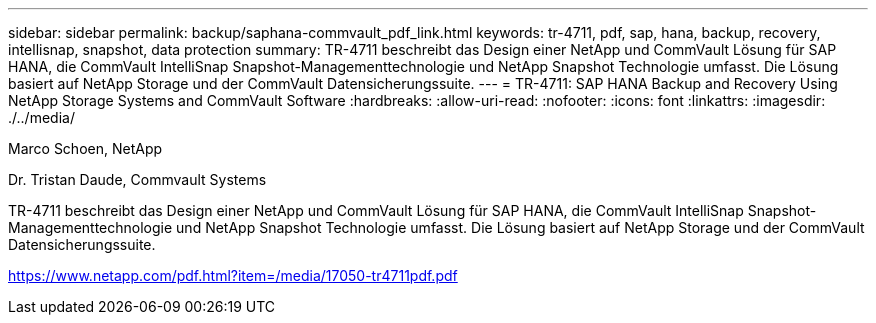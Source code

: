 ---
sidebar: sidebar 
permalink: backup/saphana-commvault_pdf_link.html 
keywords: tr-4711, pdf, sap, hana, backup, recovery, intellisnap, snapshot, data protection 
summary: TR-4711 beschreibt das Design einer NetApp und CommVault Lösung für SAP HANA, die CommVault IntelliSnap Snapshot-Managementtechnologie und NetApp Snapshot Technologie umfasst. Die Lösung basiert auf NetApp Storage und der CommVault Datensicherungssuite. 
---
= TR-4711: SAP HANA Backup and Recovery Using NetApp Storage Systems and CommVault Software
:hardbreaks:
:allow-uri-read: 
:nofooter: 
:icons: font
:linkattrs: 
:imagesdir: ./../media/


Marco Schoen, NetApp

Dr. Tristan Daude, Commvault Systems

TR-4711 beschreibt das Design einer NetApp und CommVault Lösung für SAP HANA, die CommVault IntelliSnap Snapshot-Managementtechnologie und NetApp Snapshot Technologie umfasst. Die Lösung basiert auf NetApp Storage und der CommVault Datensicherungssuite.

link:https://www.netapp.com/pdf.html?item=/media/17050-tr4711pdf.pdf["https://www.netapp.com/pdf.html?item=/media/17050-tr4711pdf.pdf"]
